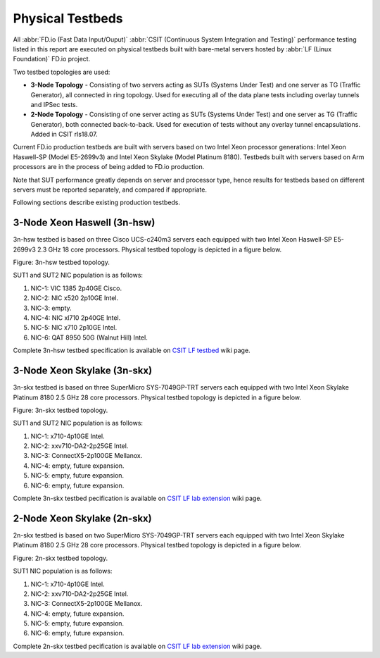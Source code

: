 Physical Testbeds
=================

All :abbr:`FD.io (Fast Data Input/Ouput)` :abbr:`CSIT (Continuous System
Integration and Testing)` performance testing listed in this report are
executed on physical testbeds built with bare-metal servers hosted by
:abbr:`LF (Linux Foundation)` FD.io project.

Two testbed topologies are used:

- **3-Node Topology** - Consisting of two servers acting as SUTs
  (Systems Under Test) and one server as TG (Traffic Generator), all
  connected in ring topology. Used for executing all of the data plane
  tests including overlay tunnels and IPSec tests.
- **2-Node Topology** - Consisting of one server acting as SUTs (Systems
  Under Test) and one server as TG (Traffic Generator), both connected
  back-to-back. Used for execution of tests without any overlay tunnel
  encapsulations. Added in CSIT rls18.07.

Current FD.io production testbeds are built with servers based on two
Intel Xeon processor generations: Intel Xeon Haswell-SP (Model
E5-2699v3) and Intel Xeon Skylake (Model Platinum 8180). Testbeds built
with servers based on Arm processors are in the process of being added
to FD.io production.

Note that SUT performance greatly depends on server and processor type,
hence results for testbeds based on different servers must be reported
separately, and compared if appropriate.

Following sections describe existing production testbeds.

3-Node Xeon Haswell (3n-hsw)
----------------------------

3n-hsw testbed is based on three Cisco UCS-c240m3 servers each equipped
with two Intel Xeon Haswell-SP E5-2699v3 2.3 GHz 18 core processors.
Physical testbed topology is depicted in a figure below.

Figure: 3n-hsw testbed topology.

SUT1 and SUT2 NIC population is as follows:

#. NIC-1: VIC 1385 2p40GE Cisco.
#. NIC-2: NIC x520 2p10GE Intel.
#. NIC-3: empty.
#. NIC-4: NIC xl710 2p40GE Intel.
#. NIC-5: NIC x710 2p10GE Intel.
#. NIC-6: QAT 8950 50G (Walnut Hill) Intel.

Complete 3n-hsw testbed specification is available on
`CSIT LF testbed <https://wiki.fd.io/view/CSIT/CSIT_LF_testbed>`_
wiki page.

3-Node Xeon Skylake (3n-skx)
----------------------------

3n-skx testbed is based on three SuperMicro SYS-7049GP-TRT servers each
equipped with two Intel Xeon Skylake Platinum 8180 2.5 GHz 28 core
processors. Physical testbed topology is depicted in a figure below.

Figure: 3n-skx testbed topology.

SUT1 and SUT2 NIC population is as follows:

#. NIC-1: x710-4p10GE Intel.
#. NIC-2: xxv710-DA2-2p25GE Intel.
#. NIC-3: ConnectX5-2p100GE Mellanox.
#. NIC-4: empty, future expansion.
#. NIC-5: empty, future expansion.
#. NIC-6: empty, future expansion.

Complete 3n-skx testbed pecification is available on
`CSIT LF lab extension <https://wiki.fd.io/view/CSIT/fdio_csit_lab_ext_lld_draft>`_
wiki page.

2-Node Xeon Skylake (2n-skx)
----------------------------

2n-skx testbed is based on two SuperMicro SYS-7049GP-TRT servers each
equipped with two Intel Xeon Skylake Platinum 8180 2.5 GHz 28 core
processors. Physical testbed topology is depicted in a figure below.

Figure: 2n-skx testbed topology.

SUT1 NIC population is as follows:

#. NIC-1: x710-4p10GE Intel.
#. NIC-2: xxv710-DA2-2p25GE Intel.
#. NIC-3: ConnectX5-2p100GE Mellanox.
#. NIC-4: empty, future expansion.
#. NIC-5: empty, future expansion.
#. NIC-6: empty, future expansion.

Complete 2n-skx testbed pecification is available on
`CSIT LF lab extension <https://wiki.fd.io/view/CSIT/fdio_csit_lab_ext_lld_draft>`_
wiki page.